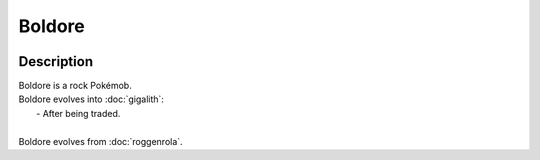 .. boldore:

Boldore
--------

.. image:: ../../_images/pokemobs/gen_5/entity_icon/textures/boldore.png
    :width: 400
    :alt: Boldore
.. image:: ../../_images/pokemobs/gen_5/entity_icon/textures/boldores.png
    :width: 400
    :alt: Boldore


Description
============
| Boldore is a rock Pokémob.
| Boldore evolves into :doc:`gigalith`:
|  -  After being traded.
| 
| Boldore evolves from :doc:`roggenrola`.